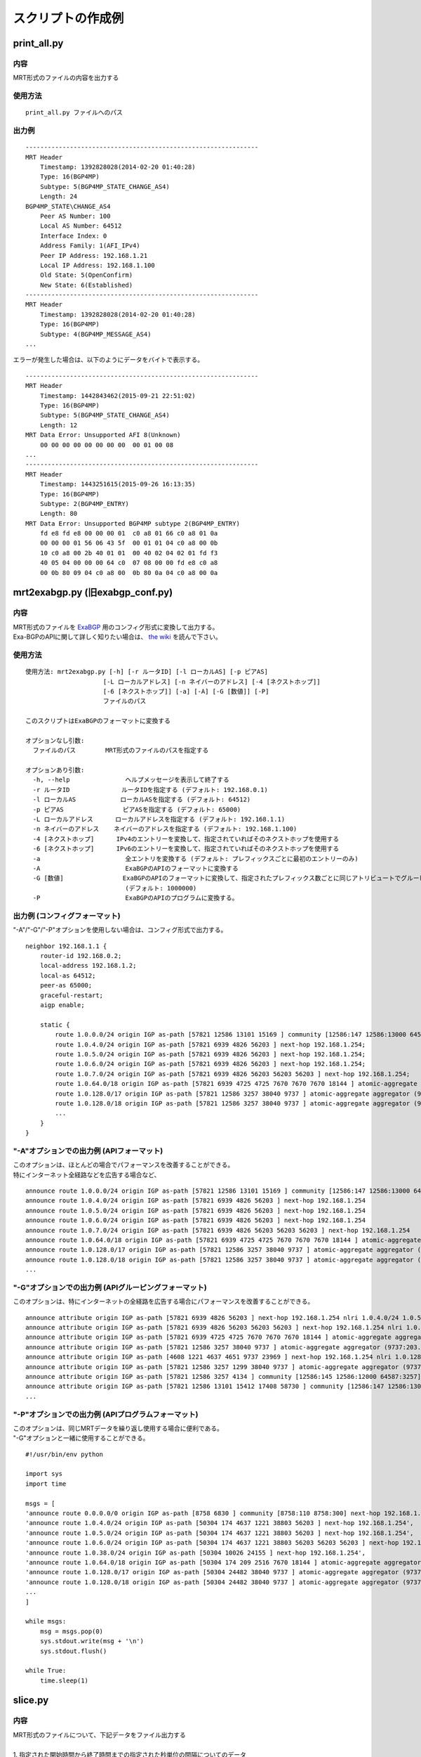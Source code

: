 スクリプトの作成例
==================

print\_all.py
-------------

内容
~~~~~~~~~~~

MRT形式のファイルの内容を出力する

使用方法
~~~~~~~~~

::

    print_all.py ファイルへのパス

出力例
~~~~~~

::

    ---------------------------------------------------------------
    MRT Header
        Timestamp: 1392828028(2014-02-20 01:40:28)
        Type: 16(BGP4MP)
        Subtype: 5(BGP4MP_STATE_CHANGE_AS4)
        Length: 24
    BGP4MP_STATE\CHANGE_AS4
        Peer AS Number: 100
        Local AS Number: 64512
        Interface Index: 0
        Address Family: 1(AFI_IPv4)
        Peer IP Address: 192.168.1.21
        Local IP Address: 192.168.1.100
        Old State: 5(OpenConfirm)
        New State: 6(Established)
    ---------------------------------------------------------------
    MRT Header
        Timestamp: 1392828028(2014-02-20 01:40:28)
        Type: 16(BGP4MP)
        Subtype: 4(BGP4MP_MESSAGE_AS4)
    ...

エラーが発生した場合は、以下のようにデータをバイトで表示する。

::

    ---------------------------------------------------------------
    MRT Header
        Timestamp: 1442843462(2015-09-21 22:51:02)
        Type: 16(BGP4MP)
        Subtype: 5(BGP4MP_STATE_CHANGE_AS4)
        Length: 12
    MRT Data Error: Unsupported AFI 8(Unknown)
        00 00 00 00 00 00 00 00  00 01 00 08
    ...
    ---------------------------------------------------------------
    MRT Header
        Timestamp: 1443251615(2015-09-26 16:13:35)
        Type: 16(BGP4MP)
        Subtype: 2(BGP4MP_ENTRY)
        Length: 80
    MRT Data Error: Unsupported BGP4MP subtype 2(BGP4MP_ENTRY)
        fd e8 fd e8 00 00 00 01  c0 a8 01 66 c0 a8 01 0a 
        00 00 00 01 56 06 43 5f  00 01 01 04 c0 a8 00 0b 
        10 c0 a8 00 2b 40 01 01  00 40 02 04 02 01 fd f3 
        40 05 04 00 00 00 64 c0  07 08 00 00 fd e8 c0 a8 
        00 0b 80 09 04 c0 a8 00  0b 80 0a 04 c0 a8 00 0a

mrt2exabgp.py (旧exabgp_conf.py)
----------------------------------------

内容
~~~~~~~~~~~

| MRT形式のファイルを ExaBGP_ 用のコンフィグ形式に変換して出力する。
| Exa-BGPのAPIに関して詳しく知りたい場合は、 `the wiki`_ を読んで下さい。

.. _ExaBGP: https://github.com/Exa-Networks/exabgp
.. _`the wiki`: https://github.com/YoshiyukiYamauchi/mrtparse/wiki

使用方法
~~~~~~~~~

::

    使用方法: mrt2exabgp.py [-h] [-r ルータID] [-l ローカルAS] [-p ピアAS]
                         [-L ローカルアドレス] [-n ネイバーのアドレス] [-4 [ネクストホップ]]
                         [-6 [ネクストホップ]] [-a] [-A] [-G [数値]] [-P]
                         ファイルのパス

    このスクリプトはExaBGPのフォーマットに変換する
    
    オプションなし引数:
      ファイルのパス        MRT形式のファイルのパスを指定する
    
    オプションあり引数:
      -h, --help               ヘルプメッセージを表示して終了する
      -r ルータID              ルータIDを指定する (デフォルト: 192.168.0.1)
      -l ローカルAS            ローカルASを指定する (デフォルト: 64512)
      -p ピアAS                ピアASを指定する (デフォルト: 65000)
      -L ローカルアドレス      ローカルアドレスを指定する (デフォルト: 192.168.1.1)
      -n ネイバーのアドレス    ネイバーのアドレスを指定する (デフォルト: 192.168.1.100)
      -4 [ネクストホップ]      IPv4のエントリーを変換して、指定されていればそのネクストホップを使用する
      -6 [ネクストホップ]      IPv6のエントリーを変換して、指定されていればそのネクストホップを使用する
      -a                       全エントリを変換する (デフォルト: プレフィックスごとに最初のエントリーのみ)
      -A                       ExaBGPのAPIのフォーマットに変換する
      -G [数値]                ExaBGPのAPIのフォーマットに変換して、指定されたプレフィックス数ごとに同じアトリビュートでグルーピングする
                               (デフォルト: 1000000)
      -P                       ExaBGPのAPIのプログラムに変換する。

出力例 (コンフィグフォーマット)
~~~~~~~~~~~~~~~~~~~~~~~~~~~~~~~

"-A"/"-G"/"-P"オプションを使用しない場合は、コンフィグ形式で出力する。

::

    neighbor 192.168.1.1 {
        router-id 192.168.0.2;
        local-address 192.168.1.2;
        local-as 64512;
        peer-as 65000;
        graceful-restart;
        aigp enable;

        static {
            route 1.0.0.0/24 origin IGP as-path [57821 12586 13101 15169 ] community [12586:147 12586:13000 64587:13101] next-hop 192.168.1.254;
            route 1.0.4.0/24 origin IGP as-path [57821 6939 4826 56203 ] next-hop 192.168.1.254;
            route 1.0.5.0/24 origin IGP as-path [57821 6939 4826 56203 ] next-hop 192.168.1.254;
            route 1.0.6.0/24 origin IGP as-path [57821 6939 4826 56203 ] next-hop 192.168.1.254;
            route 1.0.7.0/24 origin IGP as-path [57821 6939 4826 56203 56203 56203 ] next-hop 192.168.1.254;
            route 1.0.64.0/18 origin IGP as-path [57821 6939 4725 4725 7670 7670 7670 18144 ] atomic-aggregate aggregator (18144:219.118.225.189) next-hop 192.168.1.254;
            route 1.0.128.0/17 origin IGP as-path [57821 12586 3257 38040 9737 ] atomic-aggregate aggregator (9737:203.113.12.254) community [12586:145 12586:12000 64587:3257] next-hop 192.168.1.254;
            route 1.0.128.0/18 origin IGP as-path [57821 12586 3257 38040 9737 ] atomic-aggregate aggregator (9737:203.113.12.254) community [12586:145 12586:12000 64587:3257] next-hop 192.168.1.254;
            ...
        }
    }

"-A"オプションでの出力例 (APIフォーマット)
~~~~~~~~~~~~~~~~~~~~~~~~

| このオプションは、ほとんどの場合でパフォーマンスを改善することができる。
| 特にインターネット全経路などを広告する場合など、

::

    announce route 1.0.0.0/24 origin IGP as-path [57821 12586 13101 15169 ] community [12586:147 12586:13000 64587:13101] next-hop 192.168.1.254
    announce route 1.0.4.0/24 origin IGP as-path [57821 6939 4826 56203 ] next-hop 192.168.1.254
    announce route 1.0.5.0/24 origin IGP as-path [57821 6939 4826 56203 ] next-hop 192.168.1.254
    announce route 1.0.6.0/24 origin IGP as-path [57821 6939 4826 56203 ] next-hop 192.168.1.254
    announce route 1.0.7.0/24 origin IGP as-path [57821 6939 4826 56203 56203 56203 ] next-hop 192.168.1.254
    announce route 1.0.64.0/18 origin IGP as-path [57821 6939 4725 4725 7670 7670 7670 18144 ] atomic-aggregate aggregator (18144:219.118.225.189) next-hop 192.168.1.254
    announce route 1.0.128.0/17 origin IGP as-path [57821 12586 3257 38040 9737 ] atomic-aggregate aggregator (9737:203.113.12.254) community [12586:145 12586:12000 64587:3257] next-hop 192.168.1.254
    announce route 1.0.128.0/18 origin IGP as-path [57821 12586 3257 38040 9737 ] atomic-aggregate aggregator (9737:203.113.12.254) community [12586:145 12586:12000 64587:3257] next-hop 192.168.1.254
    ...

"-G"オプションでの出力例 (APIグルーピングフォーマット)
~~~~~~~~~~~~~~~~~~~~~~~~~~~~~~~~~~~~

このオプションは、特にインターネットの全経路を広告する場合にパフォーマンスを改善することができる。

::

    announce attribute origin IGP as-path [57821 6939 4826 56203 ] next-hop 192.168.1.254 nlri 1.0.4.0/24 1.0.5.0/24 1.0.6.0/24 103.2.176.0/24 103.2.177.0/24 103.2.178.0/24 103.2.179.0/24
    announce attribute origin IGP as-path [57821 6939 4826 56203 56203 56203 ] next-hop 192.168.1.254 nlri 1.0.7.0/24
    announce attribute origin IGP as-path [57821 6939 4725 4725 7670 7670 7670 18144 ] atomic-aggregate aggregator (18144:219.118.225.189) next-hop 192.168.1.254 nlri 1.0.64.0/18 58.183.0.0/16 222.231.64.0/18
    announce attribute origin IGP as-path [57821 12586 3257 38040 9737 ] atomic-aggregate aggregator (9737:203.113.12.254) community [12586:145 12586:12000 64587:3257] next-hop 192.168.1.254 nlri 1.0.128.0/17 1.0.128.0/18 1.0.192.0/18 1.2.128.0/17 1.4.128.0/17 1.4.128.0/18 1.179.128.0/17 101.51.0.0/16 101.51.64.0/18 113.53.0.0/16 113.53.0.0/18 118.172.0.0/16 118.173.0.0/16 118.173.192.0/18 118.174.0.0/16 118.175.0.0/16 118.175.0.0/18 125.25.0.0/16 125.25.128.0/18 180.180.0.0/16 182.52.0.0/16 182.52.0.0/17 182.52.128.0/18 182.53.0.0/16 182.53.0.0/18 182.53.192.0/18
    announce attribute origin IGP as-path [4608 1221 4637 4651 9737 23969 ] next-hop 192.168.1.254 nlri 1.0.128.0/24
    announce attribute origin IGP as-path [57821 12586 3257 1299 38040 9737 ] atomic-aggregate aggregator (9737:203.113.12.254) community [12586:145 12586:12000 64587:3257] next-hop 192.168.1.254 nlri 1.0.160.0/19 1.0.224.0/19 118.173.64.0/19 118.173.192.0/19 118.174.128.0/19 118.174.192.0/19 118.175.160.0/19 125.25.0.0/19 125.25.128.0/19 182.53.0.0/19 203.113.0.0/19 203.113.96.0/19
    announce attribute origin IGP as-path [57821 12586 3257 4134 ] community [12586:145 12586:12000 64587:3257] next-hop 192.168.1.254 nlri 1.1.8.0/24 36.106.0.0/16 36.108.0.0/16 36.109.0.0/16 101.248.0.0/16 106.0.4.0/22 106.7.0.0/16 118.85.204.0/24 118.85.215.0/24 120.88.8.0/21 122.198.64.0/18 171.44.0.0/16 183.91.56.0/24 183.91.57.0/24 202.80.192.0/22 221.231.151.0/24
    announce attribute origin IGP as-path [57821 12586 13101 15412 17408 58730 ] community [12586:147 12586:13000 64587:13101] next-hop 192.168.1.254 nlri 1.1.32.0/24 1.2.1.0/24 1.10.8.0/24 14.0.7.0/24 27.34.239.0/24 27.109.63.0/24 36.37.0.0/24 42.0.8.0/24 49.128.2.0/24 49.246.249.0/24 101.102.104.0/24 106.3.174.0/24 118.91.255.0/24 123.108.143.0/24 180.200.252.0/24 183.182.9.0/24 202.6.6.0/24 202.12.98.0/24 202.85.202.0/24 202.131.63.0/24 211.155.79.0/24 211.156.109.0/24 218.98.224.0/24 218.246.137.0/24
    ...

"-P"オプションでの出力例 (APIプログラムフォーマット)
~~~~~~~~~~~~~~~~~~~~~~~~~~~~~~~~~~~~

| このオプションは、同じMRTデータを繰り返し使用する場合に便利である。
| "-G"オプションと一緒に使用することができる。

::

    #!/usr/bin/env python
    
    import sys
    import time
    
    msgs = [
    'announce route 0.0.0.0/0 origin IGP as-path [8758 6830 ] community [8758:110 8758:300] next-hop 192.168.1.254',
    'announce route 1.0.4.0/24 origin IGP as-path [50304 174 4637 1221 38803 56203 ] next-hop 192.168.1.254',
    'announce route 1.0.5.0/24 origin IGP as-path [50304 174 4637 1221 38803 56203 ] next-hop 192.168.1.254',
    'announce route 1.0.6.0/24 origin IGP as-path [50304 174 4637 1221 38803 56203 56203 56203 ] next-hop 192.168.1.254',
    'announce route 1.0.38.0/24 origin IGP as-path [50304 10026 24155 ] next-hop 192.168.1.254',
    'announce route 1.0.64.0/18 origin IGP as-path [50304 174 209 2516 7670 18144 ] atomic-aggregate aggregator (18144:219.118.225.188) next-hop 192.168.1.254',
    'announce route 1.0.128.0/17 origin IGP as-path [50304 24482 38040 9737 ] atomic-aggregate aggregator (9737:203.113.12.254) next-hop 192.168.1.254',
    'announce route 1.0.128.0/18 origin IGP as-path [50304 24482 38040 9737 ] atomic-aggregate aggregator (9737:203.113.12.254) next-hop 192.168.1.254',
    ...
    ]
    
    while msgs:
        msg = msgs.pop(0)
        sys.stdout.write(msg + '\n')
        sys.stdout.flush()

    while True:
        time.sleep(1)

slice.py
--------

内容
~~~~~~~~~~~

| MRT形式のファイルについて、下記データをファイル出力する  
|
| 1. 指定された開始時間から終了時間までの指定された秒単位の間隔についてのデータ  
| 2. 指定された開始時間から終了時間までのデータ  
| 3. 指定された秒単位の間隔についてのデータ  

使用方法
~~~~~~~~~

::

    使用方法: slice.py [-h] [-s 開始時間] [-e 終了時間] [-i 間隔] [-c {gz,bz2}]
                    ファイルのパス
    
    このスクリプトはMRT形式のファイルを分割する
    
    オプションなし引数:
      ファイルのパス  MRT形式のファイルのパスを指定する
    
    オプションあり引数:
      -h, --help      ヘルプメッセージを表示して終了する
      -s 開始時間     開始時間を YYYY-MM-DD HH:MM:SS の形式で指定する
      -e 終了時間     終了時間を YYYY-MM-DD HH:MM:SS の形式で指定する
      -i 間隔         ファイルを分割する間隔(秒)を指定する
      -c {gz,bz2}     分割ファイルの圧縮形式(gz, bz2)を指定する

出力例
~~~~~~

::

    # slice.py -s '2015-04-26 03:26:00' -e '2014-04-26 03:27:00' -i 10 -c bz2 -f latest-update.gz
    # ls
    latest-update-20150426-032600.bz2
    latest-update-20150426-032610.bz2
    latest-update-20150426-032620.bz2
    latest-update-20150426-032630.bz2
    latest-update-20150426-032640.bz2
    latest-update-20150426-032650.bz2

summary.py
----------

内容
~~~~~~~~~~~

MRT形式のファイルのサマリーを出力する

使用方法
~~~~~~~~~

::

    summary.py ファイルへのパス

出力例
~~~~~~

::

    [2014-08-11 03:45:00 - 2014-08-11 03:49:59]
    BGP4MP: 5973
        BGP4MP_MESSAGE: 34
            UPDATE: 24
            KEEPALIVE: 10
        BGP4MP_MESSAGE_AS4: 5896
            UPDATE: 5825
            KEEPALIVE: 71
        BGP4MP_STATE_CHANGE_AS4: 43
            Idle: 1
            Connect: 20
            Active: 18
            OpenSent: 4

mrt2bgpdump.py
--------------

内容
~~~~~~~~~~~

このスクリプトは bgpdump_ のフォーマットに変換する

.. _bgpdump: https://bitbucket.org/ripencc/bgpdump/wiki/Home

使用方法
~~~~~~~~

::

    使用方法: mrt2bgpdump.py [-h] [-m] [-M] [-O [file]] [-s] [-v] [-t {dump,change}]
                          [-p] ファイルのパス
    
    このスクリプトはbgpdumpのフォーマットに変換する
    
    オプションなし引数:
      ファイルのパス    MRT形式のファイルのパスを指定する
    
    オプションあり引数:
      -h, --help        ヘルプメッセージを表示して終了する
      -m                1エントリに対して1行ずつUNIX時間で出力する
      -M                1エントリに対して1行ずつわかりやすい時間形式で出力する(デフォルト動作）
      -O [ファイル]     出力ファイルを指定する
      -s                標準出力に出力する(デフォルト動作)
      -v                標準エラー出力に出力する
      -t {dump,change}  MRTデータが出力された時間(dump)、または経路が追加された時間(change)で出力するかをを選択する
                        (デフォルト: dump)
      -p                2番目のカラムにパケットのインデックスを追加する

出力例
~~~~~~

::

    BGP4MP|0|1438386900|A|193.0.0.56|3333|204.80.242.0/24|3333 1273 7922 33667 54169 54169 54169 54169 54169 54169 54169 54169|IGP|193.0.0.56|0|0|1273:21000|NAG||
    BGP4MP|1|1438386900|A|2405:fc00::6|37989|2001:4c0:2001::/48|37989 4844 2914 174 855|IGP|2405:fc00::6|0|0||NAG||
    BGP4MP|1|1438386900|A|2405:fc00::6|37989|2001:4c0:6002::/48|37989 4844 2914 174 855|IGP|2405:fc00::6|0|0||NAG||
    BGP4MP|2|1438386900|A|146.228.1.3|1836|189.127.0.0/21|1836 174 12956 262589 27693|IGP|146.228.1.3|0|0|1836:110 1836:6000 1836:6031|NAG|27693 189.127.15.253|
    BGP4MP|4|1438386900|A|2405:fc00::6|37989|2406:e400:1a::/48|37989 4844 7642|INCOMPLETE|2405:fc00::6|0|0||NAG||
    BGP4MP|5|1438386900|A|2001:8e0:0:ffff::9|8758|2c0f:fe90::/32|8758 174 2914 30844 37105 37105 37105 36943|IGP|2001:8e0:0:ffff::9|0|0|174:21100 174:22005 8758:110 8758:301|NAG||
    BGP4MP|6|1438386900|A|213.200.87.254|3257|187.110.144.0/20|3257 174 16735 27693 53117|IGP|213.200.87.254|0|10|3257:8093 3257:30235 3257:50002 3257:51100 3257:51102|NAG||
    BGP4MP|7|1438386900|A|213.200.87.254|3257|187.95.16.0/20|3257 174 16735 27693 53081|IGP|213.200.87.254|0|10|3257:8063 3257:30252 3257:50002 3257:51300 3257:51302|NAG||
    BGP4MP|8|1438386900|A|213.200.87.254|3257|189.127.208.0/21|3257 174 16735 27693 28235|IGP|213.200.87.254|0|10|3257:8093 3257:30235 3257:50002 3257:51100 3257:51102|NAG||
    BGP4MP|8|1438386900|A|213.200.87.254|3257|189.127.216.0/21|3257 174 16735 27693 28235|IGP|213.200.87.254|0|10|3257:8093 3257:30235 3257:50002 3257:51100 3257:51102|NAG||
    ...

作者
-------

| Tetsumune KISO t2mune@gmail.com
| Yoshiyuki YAMAUCHI info@greenhippo.co.jp
| Nobuhiro ITOU js333123@gmail.com

ライセンス
----------

| Licensed under the `Apache License, Version 2.0`_
| Copyright © 2016 `greenHippo, LLC.`_

.. _`Apache License, Version 2.0`: http://www.apache.org/licenses/LICENSE-2.0
.. _`GreenHippo, LLC.`: http://greenhippo.co.jp

